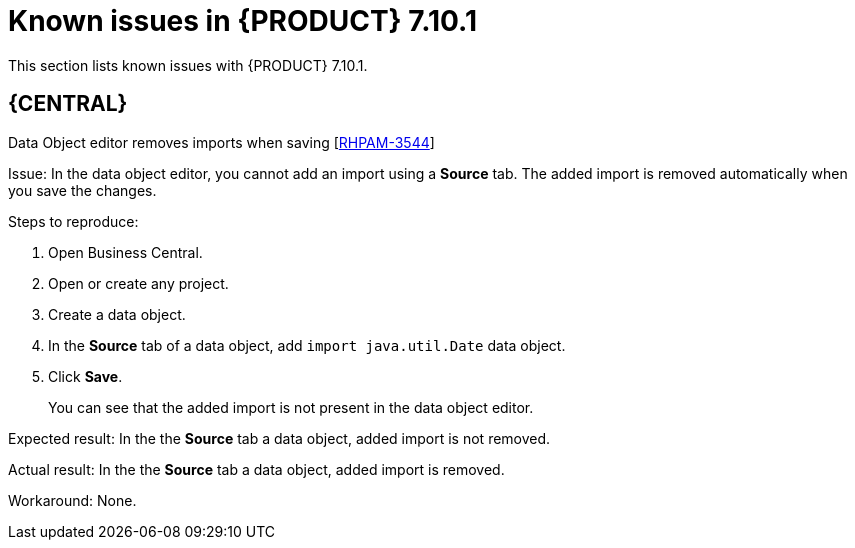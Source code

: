 [id='rn-7.10.1-known-issues-ref']
= Known issues in {PRODUCT} 7.10.1

This section lists known issues with {PRODUCT} 7.10.1.

== {CENTRAL}

.Data Object editor removes imports when saving [https://issues.redhat.com/browse/RHPAM-3544[RHPAM-3544]]

Issue: In the data object editor, you cannot add an import using a *Source* tab. The added import is removed automatically when you save the changes.

Steps to reproduce:

. Open Business Central.
. Open or create any project.
. Create a data object.
. In the *Source* tab of a data object, add `import java.util.Date` data object.
. Click *Save*.
+
You can see that the added import is not present in the data object editor.

Expected result: In the the *Source* tab a data object, added import is not removed.

Actual result: In the the *Source* tab a data object, added import is removed.

Workaround: None.


ifdef::PAM[]

== Process Designer

.Custom task thumbnails are not consistent [https://issues.redhat.com/browse/RHPAM-3496[RHPAM-3496]]

Issue: Custom task thumbnails are not consistent in both project and case project.

Steps to reproduce:

. Create a case project.
. In the case project, create both a process and a case.
. Save the changes and close the process.
. Navigate to the project settings and add all of the custom tasks.
. Save the changes.
. Check the process.
+
If the issue is not visible try to close and reopen the asset.
. Close the process.
. Remove all of the custom tasks and save the changes.
. Check the process.
+
If the issue is not visible try to close and reopen the asset.

Expected result: Custom task thumbnails are consistent.

Actual result: Custom task thumbnails are not consistent.

Workaround: None.

.JavaScript language in an *On Entry Action* causes an unexpected system error after changing node to *Multiple Instance* [https://issues.redhat.com/browse/RHPAM-3409[RHPAM-3409]]

Issue: In the *Properties* panel, if the language is set to JavaScript in an *On Entry Action* property and you change the node to *Multiple Instance*, you receive an unexpected system error.

Steps to reproduce:

. Create a new business process.
. Create a task that contains *Multiple Instance* property.
. Enter any string to the *On Entry Action* property.
. Change the language to JavaScript.
. Set the value of the *Multiple Instance* property to `true`.

Expected result: No errors occur in the user interface or server log.

Actual result: You receive an unexpected system error.

Workaround: None.

== {PROCESS_ENGINE_CAP}

.Listeners are not ready when a signal is released in a subprocess [https://issues.redhat.com/browse/RHPAM-3484[RHPAM-3484]]

Issue: A signal released in a subprocess is not captured correctly in an intermediate capture event.

Workaround: A new `executeActionAfterComplete` metadata is added. You can set the `executeActionAfterComplete` to `true` to avoid problems with the action nodes.

== {KIE_SERVER}

.Execution of the `WebServiceWorkItemHandler` running on {EAP} 7.3.5 fails [https://issues.redhat.com/browse/RHPAM-3440[RHPAM-3440]]

Issue: The execution of the `WebServiceWorkItemHandler` on {KIE_SERVER} running on {EAP} 7.3.5 fails. The `ModuleClassLoader` is changed in the latest {EAP} release causes incompatibility with the code working in previous versions.

NOTE: Do not upgrade to {EAP} 7.3.5 if you are using `WebServiceWorkItemHandler` on {KIE_SERVER}. Use {EAP} 7.3.4 instead.

Steps to reproduce:

. Clone the https://github.com/kiegroup/droolsjbpm-integration/tree/master/kie-server-parent/kie-server-tests/kie-server-integ-tests-jbpm[droolsjbpm-integration] repository.
. Go to `droolsjbpm-integration/kie-server-parent/kie-server-tests/kie-server-integ-tests-jbpm/` directory.
. Execute the following command:
+
[source]
----
mvn clean install -Peap7 -Deap7.download.url=<eap 7.3.5 zip file URL> -Dit.test=WebServiceIntegrationTest
----
Test fails with errors displayed in the console.

Workaround: None.

endif::[]
